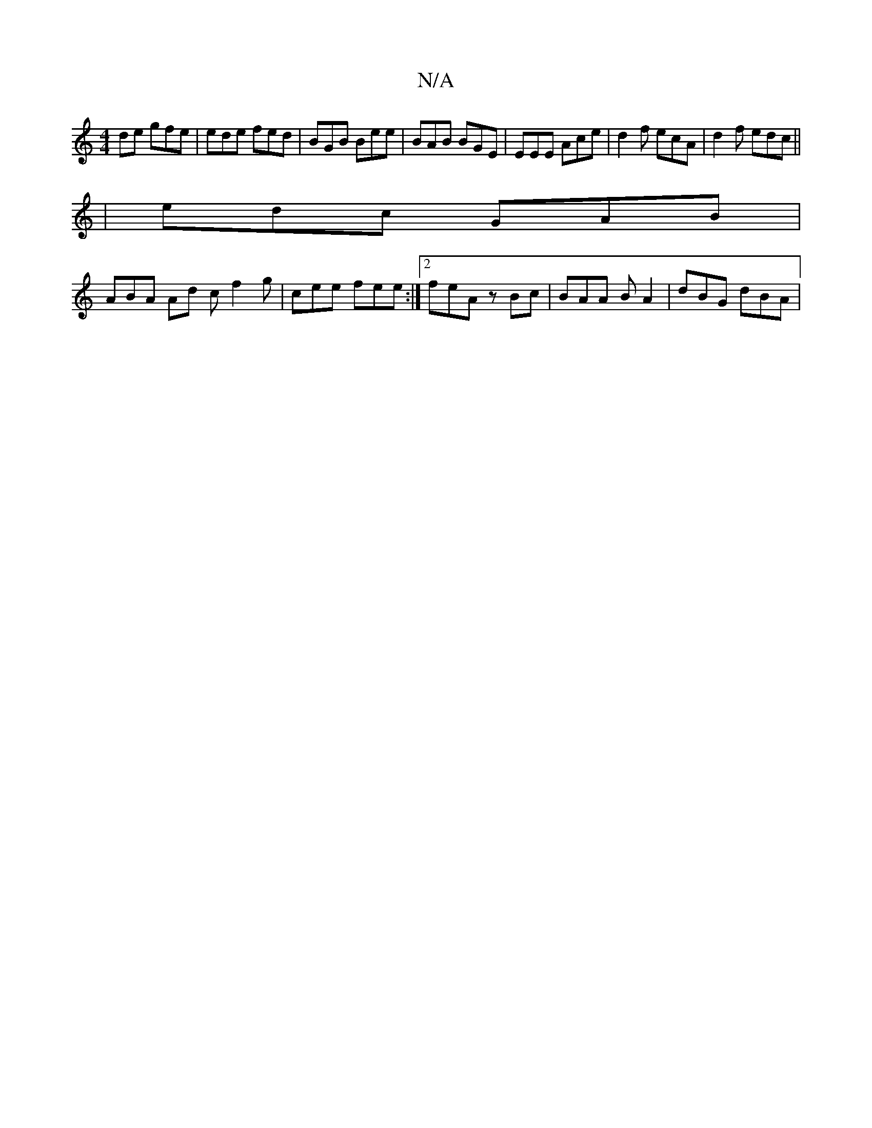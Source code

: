 X:1
T:N/A
M:4/4
R:N/A
K:Cmajor
de gfe | ede fed | BGB Bee | BAB BGE | EEE Ace | d2f ecA | d2 f edc ||
| edc GAB |
ABA Ad c f2 g | cee fee :|2 feA zBc | BAA BA2|dBG dBA|

DE Be ee ce|ecAc eAAB|A2 de f2 dB||
|:(3Bcd ef efdg|fdcA B2g2